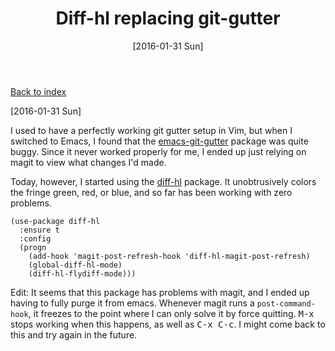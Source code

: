 #+TITLE: Diff-hl replacing git-gutter
#+DATE: [2016-01-31 Sun]
#+KEYWORDS: emacs, git, diff
#+DESCRIPTION: discovering a replacement for git-gutter

[[./][Back to index]]

[2016-01-31 Sun]

I used to have a perfectly working git gutter setup in Vim, but when I switched
to Emacs, I found that the [[https://github.com/syohex/emacs-git-gutter][emacs-git-gutter]] package was quite buggy. Since it
never worked properly for me, I ended up just relying on magit to view what
changes I'd made.

Today, however, I started using the [[https://github.com/dgutov/diff-hl][diff-hl]] package. It unobtrusively colors
the fringe green, red, or blue, and so far has been working with zero problems.

#+BEGIN_SRC elisp
(use-package diff-hl
  :ensure t
  :config
  (progn
    (add-hook 'magit-post-refresh-hook 'diff-hl-magit-post-refresh)
    (global-diff-hl-mode)
    (diff-hl-flydiff-mode)))
#+END_SRC

Edit: It seems that this package has problems with magit, and I ended up having
to fully purge it from emacs. Whenever magit runs a =post-command-hook=, it
freezes to the point where I can only solve it by force
quitting. @@html:<kbd>M-x</kbd>@@ stops working when this happens, as well as
@@html:<kbd>C-x C-c</kbd>@@. I might come back to this and try again in the
future.
